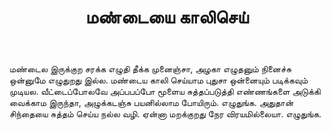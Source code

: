 #+TITLE: மண்டையை காலிசெய்

மண்டைல இருக்குற சரக்க எழுதி தீக்க முனைஞ்சா, அழகா எழுதனும் நினைச்சு ஒன்னுமே எழுதுறது இல்ல. மண்டைய காலி செய்யாம புதுசா ஒன்னையும் படிக்கவும் முடியல. வீட்டைப்போலவே அப்பபப்போ மூளைய சுத்தப்படுத்தி எண்ணங்களை அடுக்கி வைக்காம இருந்தா, அழுக்கடஞ்சு பயனில்லாம போயிரும். எழுதுங்க. அதுதான் சிந்தையை சுத்தம் செய்ய நல்ல வழி. ஏன்னா மறக்குறது நேர விரயமில்லையா. எழுதுங்க.

